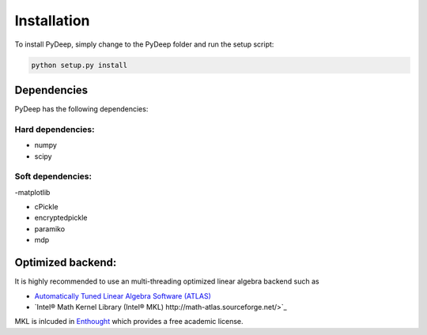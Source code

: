 Installation
##################################


To install PyDeep, simply change to the PyDeep folder and run the setup script:

.. code-block:: bash

    python setup.py install

Dependencies
============

PyDeep has the following dependencies:

Hard dependencies:
----------------------------------------------------

- numpy

- scipy

Soft dependencies:
----------------------------------------------------

-matplotlib

- cPickle

- encryptedpickle

- paramiko

- mdp


Optimized backend:
============================================================

It is highly recommended to use an multi-threading optimized linear algebra backend such as

-  `Automatically Tuned Linear Algebra Software (ATLAS) <https://software.intel.com/en-us/intel-mkl/>`_

-  `Intel® Math Kernel Library (Intel® MKL)  http://math-atlas.sourceforge.net/>`_

MKL is inlcuded in `Enthought <https://www.enthought.com/>`_ which provides a free academic license.
